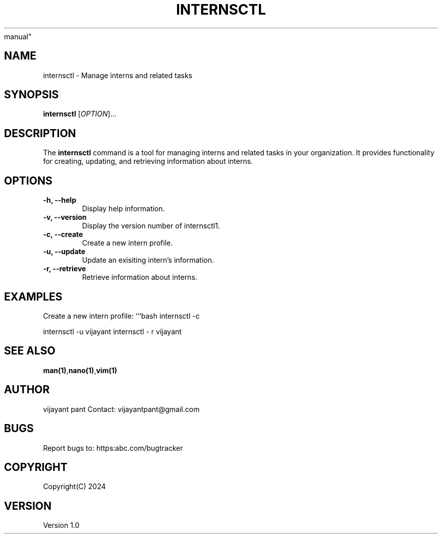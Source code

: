 .TH INTERNSCTL 1 "January 2024" "Version 1.0" "internsctl1 
manual"

.SH NAME
internsctl \- Manage interns and related tasks

.SH SYNOPSIS
\fBinternsctl\fP [\fIOPTION\fP]...

.SH DESCRIPTION
The \fBinternsctl\fP command is a tool for managing 
interns and related tasks in your organization. It 
provides functionality for creating, updating, and 
retrieving information about interns.

.SH OPTIONS
.TP
\fB-h, --help\fP
Display help information.

.TP
\fB-v, --version\fP
Display the version number of internsctl1.

.TP
\fB-c, --create\fP
Create a new intern profile.

.TP
\fB-u, --update\fP
Update an exisiting intern's information.

.TP
\fB-r, --retrieve\fP
Retrieve information about interns.

.SH EXAMPLES
Create a new intern profile:
```bash
internsctl -c

internsctl -u vijayant
internsctl - r vijayant

.SH SEE ALSO
\fBman(1)\fP,\fBnano(1)\fP,\fBvim(1)\fP

.SH AUTHOR
vijayant pant 
Contact: vijayantpant@gmail.com

.SH BUGS 
Report bugs to: https:abc.com/bugtracker

.SH COPYRIGHT
Copyright(C) 2024

.SH VERSION
Version 1.0
